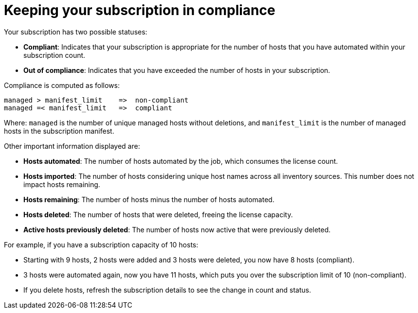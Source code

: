 [id="controller-keep-subscription-in-compliance_{context}"]

= Keeping your subscription in compliance

Your subscription has two possible statuses:

* *Compliant*: Indicates that your subscription is appropriate for the number of hosts that you have automated within your subscription count.
* *Out of compliance*: Indicates that you have exceeded the number of hosts in your subscription.
//image::gs-controller-license-non-compliant.png[Subscription out of compliance]

Compliance is computed as follows:

[literal, options="nowrap" subs="+attributes"]
----
managed > manifest_limit    =>  non-compliant
managed =< manifest_limit   =>  compliant
----

Where:
`managed` is the number of unique managed hosts without deletions, and
`manifest_limit` is the number of managed hosts in the subscription manifest.

Other important information displayed are:

* *Hosts automated*: The number of hosts automated by the job, which consumes the license count.
* *Hosts imported*: The number of hosts considering unique host names across all inventory sources. This number does not impact hosts remaining.
* *Hosts remaining*: The number of hosts minus the number of hosts automated.
* *Hosts deleted*: The number of hosts that were deleted, freeing the license capacity.
* *Active hosts previously deleted*: The number of hosts now active that were previously deleted.

For example, if you have a subscription capacity of 10 hosts:

* Starting with 9 hosts, 2 hosts were added and 3 hosts were deleted, you now have 8 hosts (compliant).
* 3 hosts were automated again, now you have 11 hosts, which puts you over the subscription limit of 10 (non-compliant).
* If you delete hosts, refresh the subscription details to see the change in count and status.

